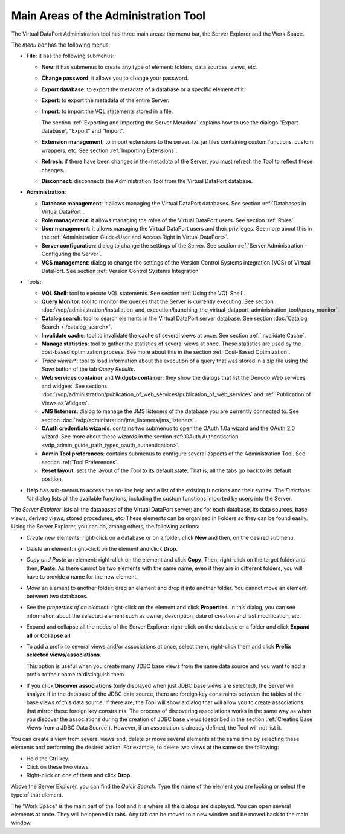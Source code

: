 =====================================
Main Areas of the Administration Tool
=====================================

The Virtual DataPort Administration tool has three main areas: the menu
bar, the Server Explorer and the Work Space.

The *menu bar* has the following menus:


-  **File**: it has the following submenus:

   -  **New**: it has submenus to create any type of element: folders, data
      sources, views, etc.
   -  **Change password**: it allows you to change your password.
   -  **Export database**: to export the metadata of a database or a
      specific element of it.
   -  **Export**: to export the metadata of the entire Server.
   -  **Import**: to import the VQL statements stored in a file.

      The section :ref:`Exporting and Importing the Server Metadata` explains
      how to use the dialogs “Export database”, “Export” and “Import”.

   -  **Extension management**: to import extensions to the server. I.e. jar
      files containing custom functions, custom wrappers, etc. See section
      :ref:`Importing Extensions`.
   -  **Refresh**: if there have been changes in the metadata of the
      Server, you must refresh the Tool to reflect these changes.
   -  **Disconnect**: disconnects the Administration Tool from the Virtual
      DataPort database.


-  **Administration**:

   -  **Database management**: it allows managing the Virtual DataPort
      databases. See section :ref:`Databases in Virtual DataPort`.
   -  **Role management**: it allows managing the roles of the Virtual
      DataPort users. See section :ref:`Roles`.
   -  **User management**: it allows managing the Virtual DataPort users
      and their privileges. See more about this in the :ref:`Administration Guide<User and Access Right in Virtual DataPort>`.
   -  **Server configuration**: dialog to change the settings of the
      Server. See section :ref:`Server Administration - Configuring the
      Server`.
   -  **VCS management**: dialog to change the settings of the Version
      Control Systems integration (VCS) of Virtual DataPort. See section
      :ref:`Version Control Systems Integration`


-  Tools:

   -  **VQL Shell**: tool to execute VQL statements. See section :ref:`Using the
      VQL Shell`.
   -  **Query Monitor**: tool to monitor the queries that the Server is
      currently executing. See section :doc:`/vdp/administration/installation_and_execution/launching_the_virtual_dataport_administration_tool/query_monitor`.
   -  **Catalog search**: tool to search elements in the Virtual DataPort
      server database. See section :doc:`Catalog Search <./catalog_search>`.
   -  **Invalidate cache**: tool to invalidate the cache of several views
      at once. See section :ref:`Invalidate Cache`.
   -  **Manage statistics**: tool to gather the statistics of several views
      at once. These statistics are used by the cost-based optimization
      process. See more about this in the section :ref:`Cost-Based
      Optimization`.
   -  *Trace viewer**: tool to load information about the execution of a query that was stored in a zip file using the *Save* button of the tab *Query Results*.
   -  **Web services container** and **Widgets container**: they show the
      dialogs that list the Denodo Web services and widgets. See sections
      :doc:`/vdp/administration/publication_of_web_services/publication_of_web_services` and :ref:`Publication of Views as Widgets`.
   -  **JMS listeners**: dialog to manage the JMS listeners of the database
      you are currently connected to. See section :doc:`/vdp/administration/jms_listeners/jms_listeners`.
   -  **OAuth credentials wizards**: contains two submenus to open the
      OAuth 1.0a wizard and the OAuth 2.0 wizard. See more about these
      wizards in the section :ref:`OAuth Authentication <vdp_admin_guide_path_types_oauth_authentication>`.
   -  **Admin Tool preferences**: contains submenus to configure several
      aspects of the Administration Tool. See section :ref:`Tool Preferences`.
   -  **Reset layout**: sets the layout of the Tool to its default state. That is, all the tabs go back to its default position.


-  **Help** has sub-menus to access the on-line help and
   a list of the existing functions and their syntax.
   The *Functions list* dialog lists all the available functions, including the custom functions imported by users into the Server.


The *Server Explorer* lists all the databases of the Virtual DataPort
server; and for each database, its data sources, base views, derived
views, stored procedures, etc. These elements can be organized in
Folders so they can be found easily. Using the Server Explorer, you can
do, among others, the following actions:

-  *Create* new elements: right-click on a database or on a folder,
   click **New** and then, on the desired submenu.
-  *Delete* an element: right-click on the element and click **Drop**.
-  *Copy and Paste* an element: right-click on the element and click
   **Copy**. Then, right-click on the target folder and then, **Paste**.
   As there cannot be two elements with the same name, even if they are
   in different folders, you will have to provide a name for the new
   element.
-  *Move* an element to another folder: drag an element and drop it into
   another folder. You cannot move an element between two databases.
-  See the *properties of an element*: right-click on the element and
   click **Properties**. In this dialog, you can see information about
   the selected element such as owner, description, date of creation and
   last modification, etc.
-  Expand and collapse all the nodes of the Server Explorer: right-click
   on the database or a folder and click **Expand all** or **Collapse
   all**.
-  To add a prefix to several views and/or associations at once, select
   them, right-click them and click **Prefix selected
   views/associations**.

   This option is useful when you create many JDBC base views from the same
   data source and you want to add a prefix to their name to distinguish them.
-  If you click **Discover associations** (only displayed when just JDBC base views are selected), the Server will analyze if in the database of the JDBC data source, there are foreign key constraints between the tables of the base views of this data source. If there are, the Tool will show a dialog that will allow you to create associations that mirror these foreign key constraints.
   The process of discovering associations works in the same way as when you discover the associations during the creation of JDBC base views (described in the section :ref:`Creating Base Views from a JDBC Data Source`). However, if an association is already defined, the Tool will not list it.


You can create a view from several views and, delete or move several
elements at the same time by selecting these elements and performing the
desired action. For example, to delete two views at the same do the
following:

-  Hold the Ctrl key.
-  Click on these two views.
-  Right-click on one of them and click **Drop**.

Above the Server Explorer, you can find the *Quick Search*. Type the name
of the element you are looking or select the type of that element.

The “Work Space” is the main part of the Tool and it is where all the
dialogs are displayed. You can open several elements at once. They will
be opened in tabs. Any tab can be moved to a new window and be moved
back to the main window.
